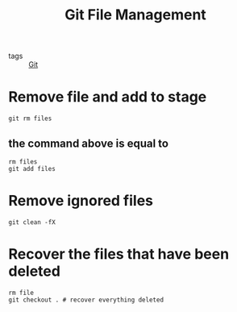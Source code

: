 #+title: Git File Management

- tags :: [[file:20201110160656-git.org][Git]]

* Remove file and add to stage

#+begin_src 
git rm files
#+end_src

** the command above is equal to

#+begin_src 
rm files
git add files
#+end_src

* Remove ignored files

#+begin_src 
git clean -fX
#+end_src


* Recover the files that have been deleted
#+begin_src 
rm file
git checkout . # recover everything deleted
#+end_src

